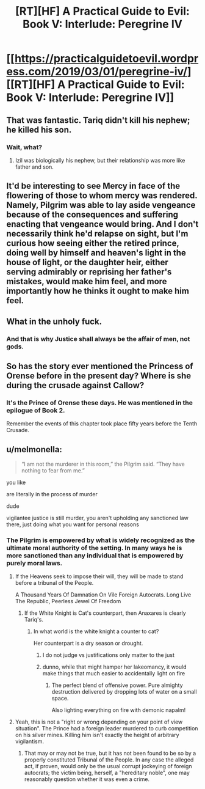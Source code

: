 #+TITLE: [RT][HF] A Practical Guide to Evil: Book V: Interlude: Peregrine IV

* [[https://practicalguidetoevil.wordpress.com/2019/03/01/peregrine-iv/][[RT][HF] A Practical Guide to Evil: Book V: Interlude: Peregrine IV]]
:PROPERTIES:
:Author: onlynega
:Score: 77
:DateUnix: 1551475370.0
:DateShort: 2019-Mar-02
:END:

** That was fantastic. Tariq didn't kill his nephew; he killed his *son*.
:PROPERTIES:
:Author: onlynega
:Score: 42
:DateUnix: 1551476702.0
:DateShort: 2019-Mar-02
:END:

*** Wait, what?
:PROPERTIES:
:Author: narfanator
:Score: 1
:DateUnix: 1551554069.0
:DateShort: 2019-Mar-02
:END:

**** Izil was biologically his nephew, but their relationship was more like father and son.
:PROPERTIES:
:Author: CeruleanTresses
:Score: 16
:DateUnix: 1551559386.0
:DateShort: 2019-Mar-03
:END:


** It'd be interesting to see Mercy in face of the flowering of those to whom mercy was rendered. Namely, Pilgrim was able to lay aside vengeance because of the consequences and suffering enacting that vengeance would bring. And I don't necessarily think he'd relapse on sight, but I'm curious how seeing either the retired prince, doing well by himself and heaven's light in the house of light, or the daughter heir, either serving admirably or reprising her father's mistakes, would make him feel, and more importantly how he thinks it ought to make him feel.
:PROPERTIES:
:Author: swaskowi
:Score: 23
:DateUnix: 1551480491.0
:DateShort: 2019-Mar-02
:END:


** What in the unholy fuck.
:PROPERTIES:
:Author: Allian42
:Score: 13
:DateUnix: 1551490127.0
:DateShort: 2019-Mar-02
:END:

*** And that is why Justice shall always be the affair of men, not gods.
:PROPERTIES:
:Author: JesradSeraph
:Score: 9
:DateUnix: 1551540739.0
:DateShort: 2019-Mar-02
:END:


** So has the story ever mentioned the Princess of Orense before in the present day? Where is she during the crusade against Callow?
:PROPERTIES:
:Author: Mountebank
:Score: 10
:DateUnix: 1551485434.0
:DateShort: 2019-Mar-02
:END:

*** It's the Prince of Orense these days. He was mentioned in the epilogue of Book 2.

Remember the events of this chapter took place fifty years before the Tenth Crusade.
:PROPERTIES:
:Author: tavitavarus
:Score: 6
:DateUnix: 1551554550.0
:DateShort: 2019-Mar-02
:END:


** u/melmonella:
#+begin_quote
  “I am not the murderer in this room,” the Pilgrim said. “They have nothing to fear from me.”
#+end_quote

you like

are literally in the process of murder

dude

vigilantee justice is still murder, you aren't upholding any sanctioned law there, just doing what you want for personal reasons
:PROPERTIES:
:Author: melmonella
:Score: 19
:DateUnix: 1551487099.0
:DateShort: 2019-Mar-02
:END:

*** The Pilgrim is empowered by what is widely recognized as the ultimate moral authority of the setting. In many ways he is more sanctioned than any individual that is empowered by purely moral laws.
:PROPERTIES:
:Author: CaseyAshford
:Score: 37
:DateUnix: 1551490328.0
:DateShort: 2019-Mar-02
:END:

**** If the Heavens seek to impose their will, they will be made to stand before a tribunal of the People.

A Thousand Years Of Damnation On Vile Foreign Autocrats. Long Live The Republic, Peerless Jewel Of Freedom
:PROPERTIES:
:Author: Academic_Jellyfish
:Score: 47
:DateUnix: 1551502415.0
:DateShort: 2019-Mar-02
:END:

***** If the White Knight is Cat's counterpart, then Anaxares is clearly Tariq's.
:PROPERTIES:
:Author: Ardvarkeating101
:Score: 14
:DateUnix: 1551510771.0
:DateShort: 2019-Mar-02
:END:

****** In what world is the white knight a counter to cat?

Her counterpart is a dry season or drought.
:PROPERTIES:
:Author: MilesSand
:Score: 7
:DateUnix: 1551583280.0
:DateShort: 2019-Mar-03
:END:

******* I do not judge vs justifications only matter to the just
:PROPERTIES:
:Author: Ardvarkeating101
:Score: 9
:DateUnix: 1551583413.0
:DateShort: 2019-Mar-03
:END:


******* dunno, while that might hamper her lakeomancy, it would make things that much easier to accidentally light on fire
:PROPERTIES:
:Author: elysian_field_day
:Score: 5
:DateUnix: 1551669052.0
:DateShort: 2019-Mar-04
:END:

******** The perfect blend of offensive power. Pure almighty destruction delivered by dropping lots of water on a small space.

Also lighting everything on fire with demonic napalm!
:PROPERTIES:
:Author: PotentiallySarcastic
:Score: 2
:DateUnix: 1551711039.0
:DateShort: 2019-Mar-04
:END:


**** Yeah, this is not a "right or wrong depending on your point of view situation". The Prince had a foreign leader murdered to curb competition on his silver mines. Killing him isn't exactly the height of arbitrary vigilantism.
:PROPERTIES:
:Author: CouteauBleu
:Score: 22
:DateUnix: 1551519433.0
:DateShort: 2019-Mar-02
:END:

***** That may or may not be true, but it has not been found to be so by a properly constituted Tribunal of the People. In any case the alleged act, if proven, would only be the usual corrupt jockeying of foreign autocrats; the victim being, herself, a "hereditary noble", one may reasonably question whether it was even a crime.
:PROPERTIES:
:Author: King_of_Men
:Score: 3
:DateUnix: 1551655608.0
:DateShort: 2019-Mar-04
:END:
